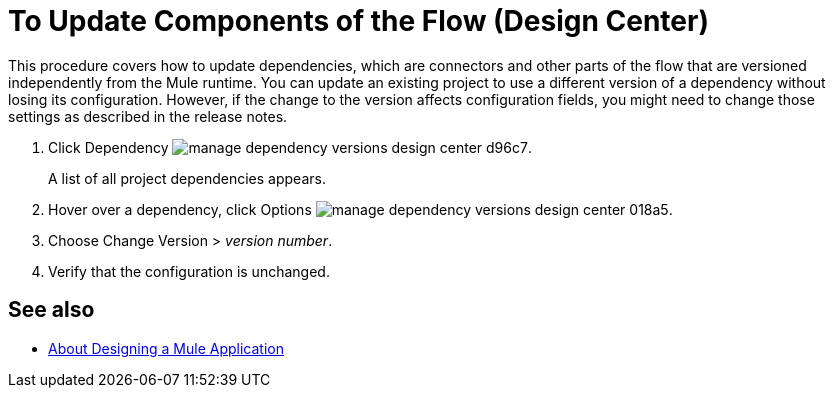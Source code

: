 = To Update Components of the Flow (Design Center)
:keywords: mozart

This procedure covers how to update dependencies, which are connectors and other parts of the flow that are versioned independently from the Mule runtime. You can update an existing project to use a different version of a dependency without losing its configuration. However, if the change to the version affects configuration fields, you might need to change those settings as described in the release notes.

. Click Dependency image:manage-dependency-versions-design-center-d96c7.png[].

+
A list of all project dependencies appears.

. Hover over a dependency, click Options image:manage-dependency-versions-design-center-018a5.png[].
. Choose Change Version > _version number_.

. Verify that the configuration is unchanged. 

== See also

* link:/design-center/v/1.0/about-designing-a-mule-application[About Designing a Mule Application]

